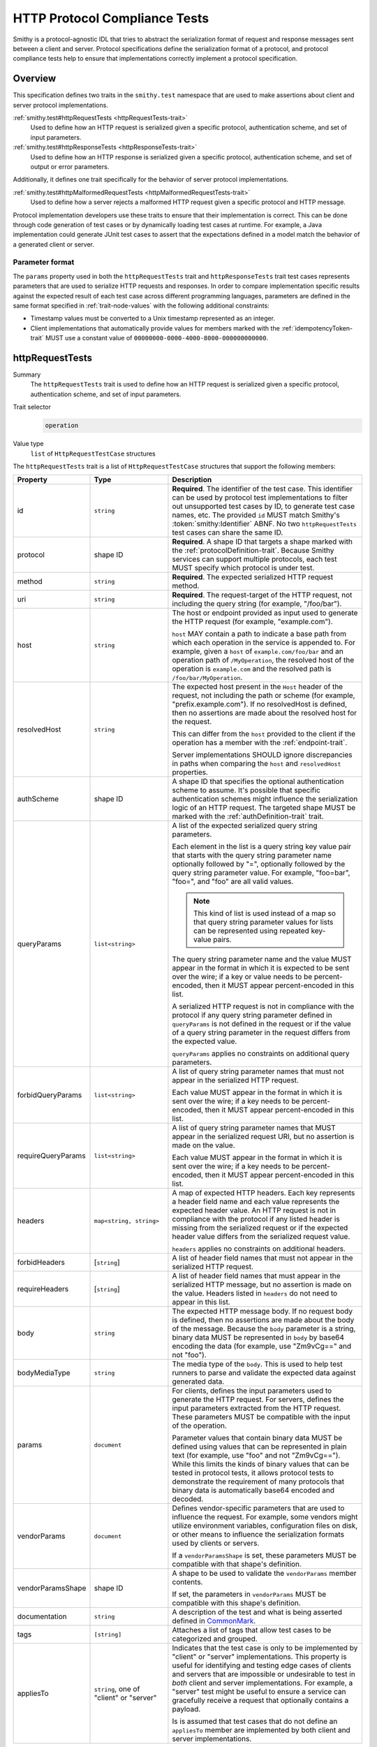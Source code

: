 .. _http-protocol-compliance-tests:

==============================
HTTP Protocol Compliance Tests
==============================

Smithy is a protocol-agnostic IDL that tries to abstract the serialization
format of request and response messages sent between a client and server.
Protocol specifications define the serialization format of a protocol, and
protocol compliance tests help to ensure that implementations correctly
implement a protocol specification.


--------
Overview
--------

This specification defines two traits in the ``smithy.test`` namespace that
are used to make assertions about client and server protocol implementations.

:ref:`smithy.test#httpRequestTests <httpRequestTests-trait>`
    Used to define how an HTTP request is serialized given a specific
    protocol, authentication scheme, and set of input parameters.
:ref:`smithy.test#httpResponseTests <httpResponseTests-trait>`
   Used to define how an HTTP response is serialized given a specific
   protocol, authentication scheme, and set of output or error parameters.

Additionally, it defines one trait specifically for the behavior of server
protocol implementations.

:ref:`smithy.test#httpMalformedRequestTests <httpMalformedRequestTests-trait>`
   Used to define how a server rejects a malformed HTTP request given a
   specific protocol and HTTP message.

Protocol implementation developers use these traits to ensure that their
implementation is correct. This can be done through code generation of test
cases or by dynamically loading test cases at runtime. For example, a Java
implementation could generate JUnit test cases to assert that the
expectations defined in a model match the behavior of a generated client
or server.


Parameter format
================

The ``params`` property used in both the ``httpRequestTests`` trait and
``httpResponseTests`` trait test cases represents parameters that are used
to serialize HTTP requests and responses. In order to compare implementation
specific results against the expected result of each test case across
different programming languages, parameters are defined in the same format
specified in :ref:`trait-node-values` with the following additional
constraints:

* Timestamp values must be converted to a Unix timestamp represented
  as an integer.
* Client implementations that automatically provide values for members marked
  with the :ref:`idempotencyToken-trait` MUST use a constant value of
  ``00000000-0000-4000-8000-000000000000``.


.. smithy-trait:: smithy.test#httpRequestTests
.. _httpRequestTests-trait:

----------------
httpRequestTests
----------------

Summary
    The ``httpRequestTests`` trait is used to define how an HTTP request is
    serialized given a specific protocol, authentication scheme, and set of
    input parameters.
Trait selector
    .. code-block:: none

        operation
Value type
    ``list`` of ``HttpRequestTestCase`` structures

The ``httpRequestTests`` trait is a list of ``HttpRequestTestCase`` structures
that support the following members:

.. list-table::
    :header-rows: 1
    :widths: 10 25 65

    * - Property
      - Type
      - Description
    * - id
      - ``string``
      - **Required**. The identifier of the test case. This identifier can
        be used by protocol test implementations to filter out unsupported
        test cases by ID, to generate test case names, etc. The provided
        ``id`` MUST match Smithy's :token:`smithy:Identifier` ABNF. No two
        ``httpRequestTests`` test cases can share the same ID.
    * - protocol
      - shape ID
      - **Required**. A shape ID that targets a shape marked with the
        :ref:`protocolDefinition-trait`. Because Smithy services can support
        multiple protocols, each test MUST specify which protocol is under
        test.
    * - method
      - ``string``
      - **Required**. The expected serialized HTTP request method.
    * - uri
      - ``string``
      - **Required**. The request-target of the HTTP request, not including
        the query string (for example, "/foo/bar").
    * - host
      - ``string``
      - The host or endpoint provided as input used to generate the HTTP
        request (for example, "example.com").

        ``host`` MAY contain a path to indicate a base path from which each
        operation in the service is appended to. For example, given a ``host``
        of ``example.com/foo/bar`` and an operation path of ``/MyOperation``,
        the resolved host of the operation is ``example.com`` and the resolved
        path is ``/foo/bar/MyOperation``.
    * - resolvedHost
      - ``string``
      - The expected host present in the ``Host`` header of the request, not
        including the path or scheme (for example, "prefix.example.com"). If no
        resolvedHost is defined, then no assertions are made about the resolved
        host for the request.

        This can differ from the ``host`` provided to the client if the
        operation has a member with the :ref:`endpoint-trait`.

        Server implementations SHOULD ignore discrepancies in paths when
        comparing the ``host`` and ``resolvedHost`` properties.
    * - authScheme
      - shape ID
      - A shape ID that specifies the optional authentication scheme to
        assume. It's possible that specific authentication schemes might
        influence the serialization logic of an HTTP request. The targeted
        shape MUST be marked with the :ref:`authDefinition-trait` trait.
    * - queryParams
      - ``list<string>``
      - A list of the expected serialized query string parameters.

        Each element in the list is a query string key value pair
        that starts with the query string parameter name optionally
        followed by "=", optionally followed by the query string
        parameter value. For example, "foo=bar", "foo=", and "foo"
        are all valid values.

        .. note::

            This kind of list is used instead of a map so that query string
            parameter values for lists can be represented using repeated
            key-value pairs.

        The query string parameter name and the value MUST appear in the
        format in which it is expected to be sent over the wire; if a key or
        value needs to be percent-encoded, then it MUST appear
        percent-encoded in this list.

        A serialized HTTP request is not in compliance with the protocol
        if any query string parameter defined in ``queryParams`` is not
        defined in the request or if the value of a query string parameter
        in the request differs from the expected value.

        ``queryParams`` applies no constraints on additional query parameters.
    * - forbidQueryParams
      - ``list<string>``
      - A list of query string parameter names that must not appear in the
        serialized HTTP request.

        Each value MUST appear in the format in which it is sent over the
        wire; if a key needs to be percent-encoded, then it MUST appear
        percent-encoded in this list.
    * - requireQueryParams
      - ``list<string>``
      - A list of query string parameter names that MUST appear in the
        serialized request URI, but no assertion is made on the value.

        Each value MUST appear in the format in which it is sent over the
        wire; if a key needs to be percent-encoded, then it MUST appear
        percent-encoded in this list.
    * - headers
      - ``map<string, string>``
      - A map of expected HTTP headers. Each key represents a header field
        name and each value represents the expected header value. An HTTP
        request is not in compliance with the protocol if any listed header
        is missing from the serialized request or if the expected header
        value differs from the serialized request value.

        ``headers`` applies no constraints on additional headers.
    * - forbidHeaders
      - [``string``]
      - A list of header field names that must not appear in the serialized
        HTTP request.
    * - requireHeaders
      - [``string``]
      - A list of header field names that must appear in the serialized
        HTTP message, but no assertion is made on the value. Headers listed
        in ``headers`` do not need to appear in this list.
    * - body
      - ``string``
      - The expected HTTP message body. If no request body is defined,
        then no assertions are made about the body of the message. Because
        the ``body`` parameter is a string, binary data MUST be represented
        in ``body`` by base64 encoding the data (for example, use "Zm9vCg=="
        and not "foo").
    * - bodyMediaType
      - ``string``
      - The media type of the ``body``. This is used to help test runners
        to parse and validate the expected data against generated data.
    * - params
      - ``document``
      - For clients, defines the input parameters used to generate the HTTP
        request. For servers, defines the input parameters extracted from the
        HTTP request. These parameters MUST be compatible with the input of the
        operation.

        Parameter values that contain binary data MUST be defined using
        values that can be represented in plain text (for example, use "foo"
        and not "Zm9vCg=="). While this limits the kinds of binary values
        that can be tested in protocol tests, it allows protocol tests to
        demonstrate the requirement of many protocols that binary data is
        automatically base64 encoded and decoded.
    * - vendorParams
      - ``document``
      - Defines vendor-specific parameters that are used to influence the
        request. For example, some vendors might utilize environment
        variables, configuration files on disk, or other means to influence
        the serialization formats used by clients or servers.

        If a ``vendorParamsShape`` is set, these parameters MUST be compatible
        with that shape's definition.
    * - vendorParamsShape
      - shape ID
      - A shape to be used to validate the ``vendorParams`` member contents.

        If set, the parameters in ``vendorParams`` MUST be compatible with this
        shape's definition.
    * - documentation
      - ``string``
      - A description of the test and what is being asserted defined in
        CommonMark_.
    * - tags
      - ``[string]``
      - Attaches a list of tags that allow test cases to be categorized and
        grouped.
    * - appliesTo
      - ``string``, one of "client" or "server"
      - Indicates that the test case is only to be implemented by "client" or
        "server" implementations. This property is useful for identifying and
        testing edge cases of clients and servers that are impossible or
        undesirable to test in *both* client and server implementations. For
        example, a "server" test might be useful to ensure a service can
        gracefully receive a request that optionally contains a payload.

        Is is assumed that test cases that do not define an ``appliesTo``
        member are implemented by both client and server implementations.


HTTP request example
====================

The following example defines a protocol compliance test for a JSON protocol
that uses :ref:`HTTP binding traits <http-traits>`.

.. code-block:: smithy

    $version: "2"
    namespace smithy.example

    use smithy.test#httpRequestTests

    @endpoint(hostPrefix: "{hostLabel}.prefix.")
    @http(method: "POST", uri: "/")
    @httpRequestTests([
        {
            id: "say_hello"
            protocol: exampleProtocol
            params: {
                "hostLabel": "foo"
                "greeting": "Hi"
                "name": "Teddy"
                "query": "Hello there"
            }
            method: "POST"
            host: "example.com"
            resolvedHost: "foo.prefix.example.com"
            uri: "/"
            queryParams: [
                "Hi=Hello%20there"
            ]
            headers: {
                "X-Greeting": "Hi"
            }
            body: "{\"name\": \"Teddy\"}"
            bodyMediaType: "application/json"
        }
    ])
    operation SayHello {
        input: SayHelloInput
        output: Unit
    }

    @input
    structure SayHelloInput {
        @required
        @hostLabel
        hostLabel: String

        @httpHeader("X-Greeting")
        greeting: String

        @httpQuery("Hi")
        query: String

        name: String
    }


.. smithy-trait:: smithy.test#httpResponseTests
.. _httpResponseTests-trait:

-----------------
httpResponseTests
-----------------

Summary
    The ``httpResponseTests`` trait is used to define how an HTTP response
    is serialized given a specific protocol, authentication scheme, and set
    of output or error parameters.
Trait selector
    .. code-block:: none

        :test(operation, structure[trait|error])
Value type
    ``list`` of ``HttpResponseTestCase`` structures

The ``httpResponseTests`` trait is a list of ``HttpResponseTestCase``
structures that support the following members:

.. list-table::
    :header-rows: 1
    :widths: 10 25 65

    * - Property
      - Type
      - Description
    * - id
      - ``string``
      - **Required**. The identifier of the test case. This identifier can
        be used by protocol test implementations to filter out unsupported
        test cases by ID, to generate test case names, etc. The provided
        ``id`` MUST match Smithy's :token:`smithy:Identifier` ABNF. No two
        ``httpResponseTests`` test cases can share the same ID.
    * - protocol
      - ``string``
      - **Required**. A shape ID that targets a shape marked with the
        :ref:`protocolDefinition-trait` trait. Because Smithy services can
        support multiple protocols, each test MUST specify which protocol is
        under test.
    * - code
      - ``integer``
      - **Required**. The expected HTTP response status code.
    * - authScheme
      - shape ID
      - A shape ID that specifies the optional authentication scheme to
        assume. It's possible that specific authentication schemes might
        influence the serialization logic of an HTTP response. The targeted
        shape MUST be marked with the :ref:`authDefinition-trait` trait.
    * - headers
      - ``map<string, string>``
      - A map of expected HTTP headers. Each key represents a header field
        name and each value represents the expected header value. An HTTP
        response is not in compliance with the protocol if any listed header
        is missing from the serialized response or if the expected header
        value differs from the serialized response value.

        ``headers`` applies no constraints on additional headers.
    * - forbidHeaders
      - ``list<string>``
      - A list of header field names that must not appear in the serialized
        HTTP response.
    * - requireHeaders
      - ``list<string>``
      - A list of header field names that must appear in the serialized
        HTTP response, but no assertion is made on the value. Headers listed
        in ``headers`` do not need to appear in this list.
    * - body
      - ``string``
      - The expected HTTP message body. If no response body is defined,
        then no assertions are made about the body of the message.
    * - bodyMediaType
      - ``string``
      - The media type of the ``body``. This is used to help test runners
        to parse and validate the expected data against generated data.
        Binary media type formats require that the contents of ``body`` are
        base64 encoded.
    * - params
      - ``document``
      - For clients, defines the output or error parameters extracted from the
        HTTP response. For servers, defines the output or error parameters used
        to generate the HTTP response. These parameters MUST be compatible with
        the targeted operation's output or the targeted error structure.

        Parameter values that contain binary data MUST be defined using
        values that can be represented in plain text (for example, use "foo"
        and not "Zm9vCg=="). While this limits the kinds of binary values
        that can be tested in protocol tests, it allows protocol tests to
        demonstrate the requirement of many protocols that binary data is
        automatically base64 encoded and decoded.
    * - vendorParams
      - ``document``
      - Defines vendor-specific parameters that are used to influence the
        response. For example, some vendors might utilize environment
        variables, configuration files on disk, or other means to influence
        the serialization formats used by clients or servers.

        If a ``vendorParamsShape`` is set, these parameters MUST be compatible
        with that shape's definition.
    * - vendorParamsShape
      - shape ID
      - A shape to be used to validate the ``vendorParams`` member contents.

        If set, the parameters in ``vendorParams`` MUST be compatible with this
        shape's definition.
    * - documentation
      - ``string``
      - A description of the test and what is being asserted defined in
        CommonMark_.
    * - tags
      - ``[string]``
      - Attaches a list of tags that allow test cases to be categorized and
        grouped.
    * - appliesTo
      - ``string``, one of "client" or "server"
      - Indicates that the test case is only to be implemented by "client" or
        "server" implementations. This property is useful for identifying and
        testing edge cases of clients and servers that are impossible or
        undesirable to test in *both* client and server implementations. For
        example, a "client" test might be useful to ensure a client can
        gracefully receive a response that optionally contains a payload.

        Is is assumed that test cases that do not define an ``appliesTo``
        member are implemented by both client and server implementations.


HTTP response example
=====================

The following example defines a protocol compliance test for a JSON protocol
that uses :ref:`HTTP binding traits <http-traits>`.

.. code-block:: smithy

    $version: "2"
    namespace smithy.example

    use smithy.test#httpResponseTests

    @http(method: "POST", uri: "/")
    @httpResponseTests([
        {
            id: "say_goodbye"
            protocol: exampleProtocol
            params: {farewell: "Bye"}
            code: 200
            headers: {
                "X-Farewell": "Bye"
                "Content-Length": "0"
            }
        }
    ])
    operation SayGoodbye {
        input: SayGoodbyeInput
        output: SayGoodbyeOutput
    }

    @input
    structure SayGoodbyeInput {}

    @output
    structure SayGoodbyeOutput {
        @httpHeader("X-Farewell")
        farewell: String
    }


HTTP error response example
===========================

The ``httpResponseTests`` trait can be applied to error structures to define
how an error HTTP response is serialized. Client protocol compliance test
implementations SHOULD ensure that each error with the ``httpResponseTests``
trait associated with an operation can be properly deserialized.

The following example defines a protocol compliance test for a JSON protocol
that uses :ref:`HTTP binding traits <http-traits>`.

.. code-block:: smithy

    $version: "2"
    namespace smithy.example

    use smithy.test#httpResponseTests

    @error("client")
    @httpError(400)
    @httpResponseTests([
        {
            id: "invalid_greeting"
            protocol: exampleProtocol
            params: {foo: "baz", message: "Hi"}
            code: 400
            headers: {"X-Foo": "baz"}
            body: "{\"message\": \"Hi\"}"
            bodyMediaType: "application/json"
        }
    ])
    structure InvalidGreeting {
        @httpHeader("X-Foo")
        foo: String

        message: String
    }


.. smithy-trait:: smithy.test#httpMalformedRequestTests
.. _httpMalformedRequestTests-trait:

-------------------------
httpMalformedRequestTests
-------------------------

Summary
    The ``httpMalformedRequestTests`` trait is used to define how a malformed
    HTTP request is rejected given a specific protocol and HTTP message.
    Protocol implementations MUST assert that requests are rejected during
    request processing.

Trait selector
    .. code-block:: none

        operation
Value type
    ``list`` of ``HttpMalformedRequestTestCase`` structures

The ``httpMalformedRequestTests`` trait is a list of
``HttpMalformedRequestTestCase`` structures that support the following members:

.. list-table::
    :header-rows: 1
    :widths: 10 25 65

    * - Property
      - Type
      - Description
    * - id
      - ``string``
      - **Required**. The identifier of the test case. This identifier can
        be used by protocol test implementations to filter out unsupported
        test cases by ID, to generate test case names, etc. The provided
        ``id`` MUST match Smithy's :token:`smithy:Identifier` ABNF. No two
        ``httpMalformedRequestTests`` test cases can share the same ID.
    * - protocol
      - shape ID
      - **Required**. A shape ID that targets a shape marked with the
        :ref:`protocolDefinition-trait`. Because Smithy services can support
        multiple protocols, each test MUST specify which protocol is under
        test.
    * - request
      - :ref:`HttpMalformedRequestDefinition <HttpMalformedRequestDefinition-struct>`
      - **Required**. A structure that describes the request.
    * - response
      - :ref:`HttpMalformedResponseDefinition <HttpMalformedResponseDefinition-struct>`
      - **Required**. A structure that describes the required response.
    * - documentation
      - ``string``
      - A description of the test and what is being asserted defined in
        CommonMark_.
    * - tags
      - ``[string]``
      - Attaches a list of tags that allow test cases to be categorized and
        grouped.

        Using tags to describe types of failures gives implementations control
        of test execution across different suites of tests. For example, it
        allows tests to be executed that exercise booleans being converted into
        numerics, even if there are such tests written for values appearing in
        paths, query strings, headers, and message bodies across different
        protocols.
    * - testParameters
      - ``map<string, list<string>>``
      - Optional parameters that are substituted into each member of
        ``request``, ``response``, as well as the test's ``tags`` and
        ``documentation``.

        The lists of values for each key must be identical
        in length. One test permutation is generated for each index the
        parameter lists. For example, parameters with 5 values for each key
        will generate 5 tests in total.

        Parameter values are substituted using the conventions described by
        the documentation for CodeWriter_. They are available as named
        parameters, and implementations must support both the ``L`` and ``S``
        formatters.

        .. note::

            If ``testParameters`` is not null or empty, then substitution
            is performed on every string in ``request`` and ``response``
            even when there is no substitution requested. This means that
            explicit `$` characters must be represented as `$$` so as to not be
            interpreted as substitution expressions by the code generator.

.. _HttpMalformedRequestDefinition-struct:

HttpMalformedRequestDefinition
==============================

.. list-table::
    :header-rows: 1
    :widths: 10 25 65

    * - Property
      - Type
      - Description
    * - method
      - ``string``
      - **Required**. The HTTP request method.
    * - uri
      - ``string``
      - **Required**. The request-target of the HTTP request, not including
        the query string (for example, "/foo/bar").
    * - host
      - ``string``
      - The host or endpoint provided as input used to generate the HTTP
        request (for example, "example.com").
    * - queryParams
      - ``list<string>``
      - A list of the serialized query string parameters to include in the
        request.

        Each element in the list is a query string key value pair
        that starts with the query string parameter name optionally
        followed by "=", optionally followed by the query string
        parameter value. For example, "foo=bar", "foo=", and "foo"
        are all valid values.

        .. note::

            This kind of list is used instead of a map so that query string
            parameter values for lists can be represented using repeated
            key-value pairs.

        The query string parameter name and the value MUST appear in the
        format in which it is expected to be sent over the wire; if a key or
        value needs to be percent-encoded, then it MUST appear
        percent-encoded in this list.
    * - headers
      - ``map<string, string>``
      - A map of HTTP headers to include in the request. Each key represents a
        header field name and each value represents the expected header value.
    * - body
      - ``string``
      - The HTTP message body to include in the request. Because the ``body``
        parameter is a string, binary data MUST be represented in ``body`` by
        base64 encoding the data (for example, use "Zm9vCg==" and not "foo").

.. _HttpMalformedResponseDefinition-struct:


HttpMalformedResponseDefinition
===============================

.. list-table::
    :header-rows: 1
    :widths: 10 25 65

    * - Property
      - Type
      - Description
    * - headers
      - ``map<string, string>``
      - A map of expected HTTP headers. Each key represents a header field
        name and each value represents the expected header value. An HTTP
        response is not in compliance with the protocol if any listed header
        is missing from the serialized response or if the expected header
        value differs from the serialized response value.

        ``headers`` applies no constraints on additional headers.
    * - code
      - ``integer``
      - **Required**. The expected HTTP response status code.
    * - body
      - :ref:`HttpMalformedResponseBodyDefinition <HttpMalformedResponseBodyDefinition-struct>`
      - The expected response body.

.. _HttpMalformedResponseBodyDefinition-struct:


HttpMalformedResponseBodyDefinition
-----------------------------------

.. list-table::
    :header-rows: 1
    :widths: 10 25 65

    * - Property
      - Type
      - Description
    * - assertion
      - :ref:`HttpMalformedResponseBodyAssertion <HttpMalformedResponseBodyAssertion-union>`
      - **Required**. The assertion to be applied to the response body.
    * - mediaType
      - ``string``
      - **Required**. The media type of the ``body``. This is used to help test
        runners to parse and validate the expected data against generated data.
        Binary media type formats require that the contents of ``body`` are
        base64 encoded.

.. _HttpMalformedResponseBodyAssertion-union:

HttpMalformedResponseBodyAssertion
~~~~~~~~~~~~~~~~~~~~~~~~~~~~~~~~~~

A union describing the assertion to run against the response body. As it is a
union, exactly one member must be set.

.. list-table::
    :header-rows: 1
    :widths: 10 25 65

    * - Property
      - Type
      - Description
    * - contents
      - ``string``
      - Defines the expected serialized response body, which will be matched
        exactly.
    * - messageRegex
      - ``string``
      - A regex to evaluate against the ``message`` field in the response body.
        For responses that may have some variance from platform to platform,
        such as those that include messages from a parser.

HTTP malformed request example
==============================

The following example defines a malformed request test for a JSON protocol
that uses :ref:`HTTP binding traits <http-traits>`. In this example, the server
is rejecting many different variants of invalid numerics, and uses
``testParameters`` to test three different invalid values, and tags each test
with a descriptive string that allows implementations to run, or skip,
specific types of malformed values.

.. code:: smithy

    $version: "2"
    namespace smithy.example

    use smithy.test#httpMalformedRequestTests
    @http(method: "POST", uri: "/InvertNumber/{numberValue}")
    @httpMalformedRequestTests([
        {
            id: "MalformedLongsInPathsRejected",
            documentation: """
            Malformed values in the path should be rejected""",
            protocol: exampleProtocol,
            request: {
                method: "POST",
                uri: "/InvertNumber/$value:L"
            },
            response: {
                code: 400,
                headers: {
                    "errorType": "BadNumeric"
                },
                body: {
                    assertion: {
                        contents: """
                        {"errorMessage": "Invalid value \"$value:L\""}"""
                    },
                    mediaType: "application/json"
                }

            },
            testParameters : {
                "value" : ["true", "1.001", "2ABC"],
                "tag" : ["boolean_coercion", "float_truncation", "trailing_chars"]
            },
            tags: [ "$tag:L" ]
        }
    ])
    operation InvertNumber {
        input: InvertNumberInput
    }

    structure InvertNumberInput {
        @httpLabel
        @required
        numberValue: Long
    }

.. _CommonMark: https://spec.commonmark.org/
.. _CodeWriter: https://smithy.io/javadoc/__smithy_version__/software/amazon/smithy/utils/CodeWriter.html
